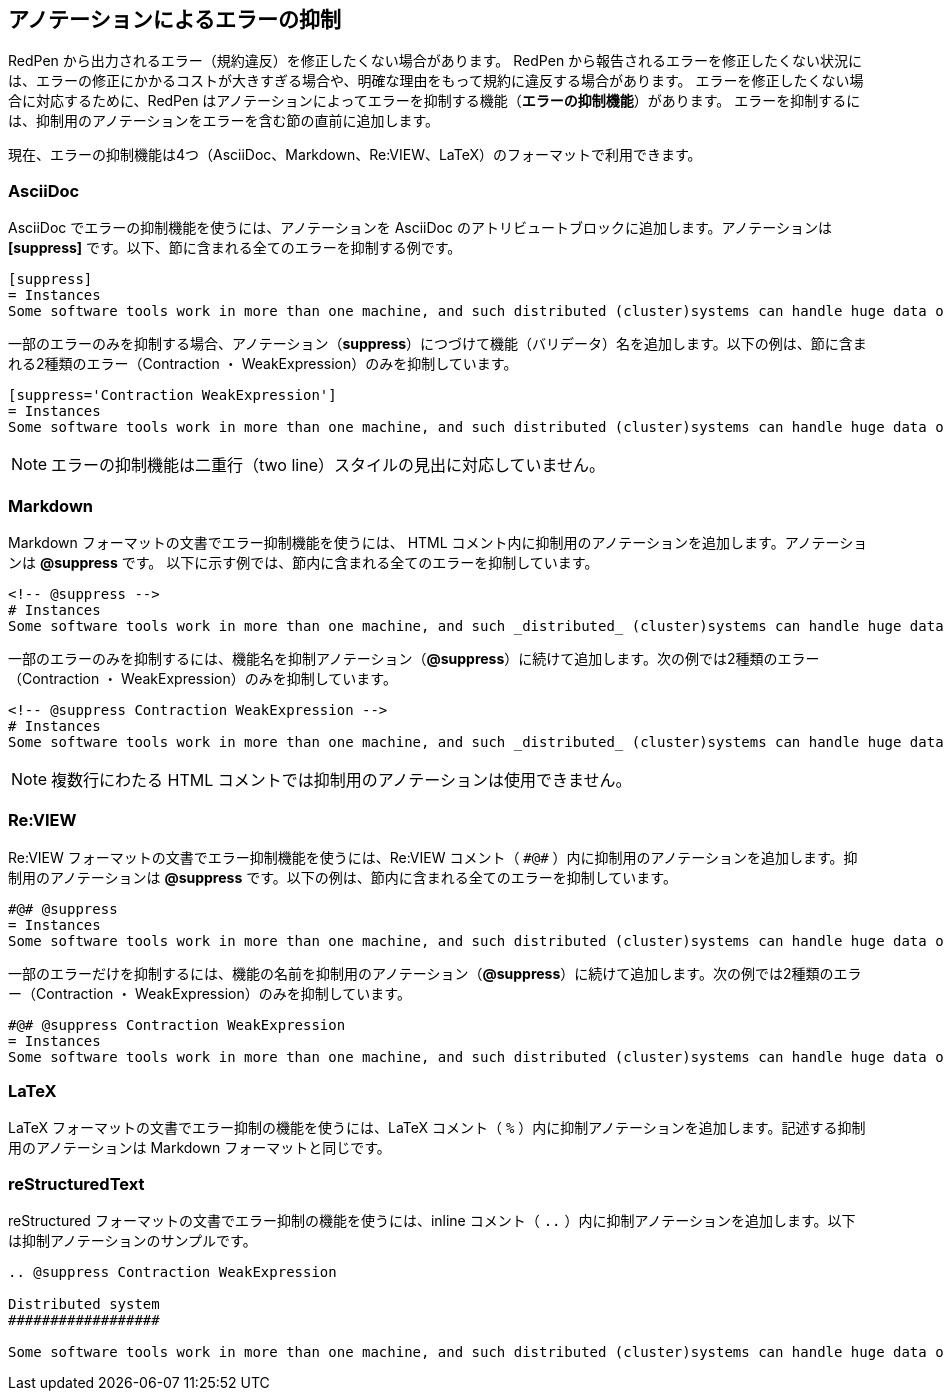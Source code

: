 [[suppress-section]]
[suppress='Okurigana CommaNumber']
== アノテーションによるエラーの抑制

RedPen から出力されるエラー（規約違反）を修正したくない場合があります。
RedPen から報告されるエラーを修正したくない状況には、エラーの修正にかかるコストが大きすぎる場合や、明確な理由をもって規約に違反する場合があります。
エラーを修正したくない場合に対応するために、RedPen はアノテーションによってエラーを抑制する機能（**エラーの抑制機能**）があります。
エラーを抑制するには、抑制用のアノテーションをエラーを含む節の直前に追加します。

現在、エラーの抑制機能は4つ（AsciiDoc、Markdown、Re:VIEW、LaTeX）のフォーマットで利用できます。

=== AsciiDoc

AsciiDoc でエラーの抑制機能を使うには、アノテーションを AsciiDoc のアトリビュートブロックに追加します。アノテーションは **+++[suppress]+++** です。以下、節に含まれる全てのエラーを抑制する例です。

[source,asciidoc]
----
[suppress]
= Instances
Some software tools work in more than one machine, and such distributed (cluster)systems can handle huge data or tasks, because such software tools make use of large amount of computer resources, such as CPU, Disk, and Memory.
----

一部のエラーのみを抑制する場合、アノテーション（**suppress**）につづけて機能（バリデータ）名を追加します。以下の例は、節に含まれる2種類のエラー（Contraction ・ WeakExpression）のみを抑制しています。

[source,asciidoc]
----
[suppress='Contraction WeakExpression']
= Instances
Some software tools work in more than one machine, and such distributed (cluster)systems can handle huge data or tasks, because such software tools make use of large amount of computer resources, such as CPU, Disk and Memory.
----

NOTE: エラーの抑制機能は二重行（two line）スタイルの見出に対応していません。

=== Markdown

Markdown フォーマットの文書でエラー抑制機能を使うには、 HTML コメント内に抑制用のアノテーションを追加します。アノテーションは **+++@suppress+++** です。
以下に示す例では、節内に含まれる全てのエラーを抑制しています。

[source,markdown]
----
<!-- @suppress -->
# Instances
Some software tools work in more than one machine, and such _distributed_ (cluster)systems can handle huge data or tasks, because such software tools make use of large amount of computer resources, such as CPU, Disk and Memory.
----

一部のエラーのみを抑制するには、機能名を抑制アノテーション（**+++@suppress+++**）に続けて追加します。次の例では2種類のエラー（Contraction ・ WeakExpression）のみを抑制しています。

[source,markdown]
----
<!-- @suppress Contraction WeakExpression -->
# Instances
Some software tools work in more than one machine, and such _distributed_ (cluster)systems can handle huge data or tasks, because such software tools make use of large amount of computer resources, such as CPU, Disk and Memory.
----

NOTE: 複数行にわたる HTML コメントでは抑制用のアノテーションは使用できません。

=== Re:VIEW

Re:VIEW フォーマットの文書でエラー抑制機能を使うには、Re:VIEW コメント（ ``+++#@#+++`` ）内に抑制用のアノテーションを追加します。抑制用のアノテーションは **+++@suppress+++** です。以下の例は、節内に含まれる全てのエラーを抑制しています。

[source]
----
#@# @suppress
= Instances
Some software tools work in more than one machine, and such distributed (cluster)systems can handle huge data or tasks, because such software tools make use of large amount of computer resources, such as CPU, Disk and Memory.
----

一部のエラーだけを抑制するには、機能の名前を抑制用のアノテーション（**+++@suppress+++**）に続けて追加します。次の例では2種類のエラー（Contraction ・ WeakExpression）のみを抑制しています。

[source]
----
#@# @suppress Contraction WeakExpression
= Instances
Some software tools work in more than one machine, and such distributed (cluster)systems can handle huge data or tasks, because such software tools make use of large amount of computer resources, such as CPU, Disk and Memory.
----

=== LaTeX

LaTeX フォーマットの文書でエラー抑制の機能を使うには、LaTeX コメント（ `+++%+++` ）内に抑制アノテーションを追加します。記述する抑制用のアノテーションは Markdown フォーマットと同じです。

=== reStructuredText

reStructured フォーマットの文書でエラー抑制の機能を使うには、inline コメント（ `..` ）内に抑制アノテーションを追加します。以下は抑制アノテーションのサンプルです。

```
.. @suppress Contraction WeakExpression

Distributed system
##################

Some software tools work in more than one machine, and such distributed (cluster)systems can handle huge data or tasks, because such software tools make use of large amount of computer resources.
```
